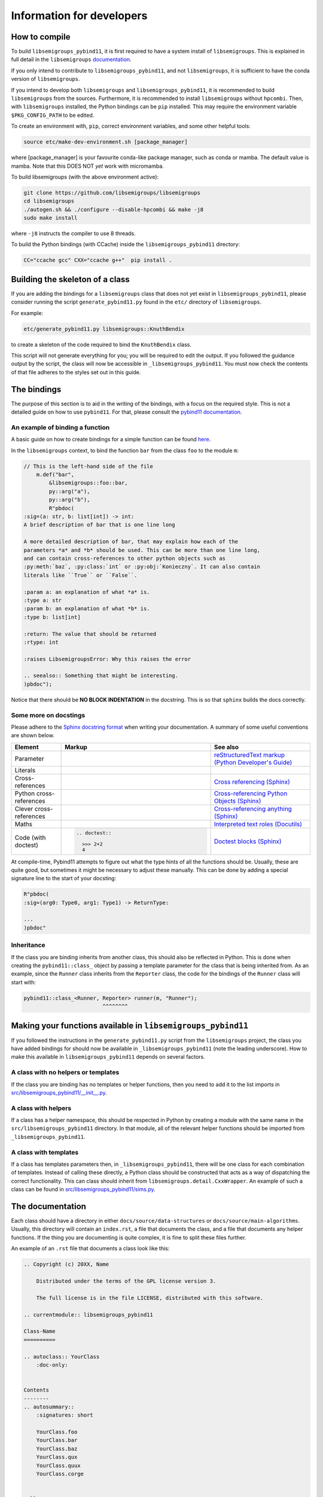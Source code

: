 Information for developers
==========================

How to compile
--------------

To build ``libsemigroups_pybind11``, it is first required to have a system
install of ``libsemigroups``. This is explained in full detail in the
``libsemigroups``
`documentation <https://libsemigroups.github.io/libsemigroups/md_install.html>`_.

If you only intend to contribute to ``libsemigroups_pybind11``, and not 
``libsemigroups``, it is sufficient to have the conda version of
``libsemigroups``.

If you intend to develop both ``libsemigroups`` and ``libsemigroups_pybind11``,
it is recommended to build ``libsemigroups`` from the sources. Furthermore, it is
recommended to install ``libsemigroups`` without ``hpcombi``. Then, with
``libsemigroups`` installed, the Python bindings can be ``pip`` installed. This
may require the environment variable ``$PKG_CONFIG_PATH`` to be edited.

To create an environment with, ``pip``, correct environment variables, and some
other helpful tools:

.. code-block:: console

    source etc/make-dev-environment.sh [package_manager]

where [package_manager] is your favourite conda-like package manager, such as
conda or mamba. The default value is mamba. Note that this DOES NOT *yet* work
with micromamba.

To build libsemigroups (with the above environment active):

.. code-block:: console

    git clone https://github.com/libsemigroups/libsemigroups
    cd libsemigroups
    ./autogen.sh && ./configure --disable-hpcombi && make -j8
    sudo make install

where ``-j8`` instructs the compiler to use 8 threads.

To build the Python bindings (with CCache) inside the ``libsemigroups_pybind11``
directory:

.. code-block:: console

    CC="ccache gcc" CXX="ccache g++"  pip install .

Building the skeleton of a class
--------------------------------

If you are adding the bindings for a ``libsemigroups`` class that does not yet
exist in ``libsemigroups_pybind11``, please consider running the script
``generate_pybind11.py`` found in the ``etc/`` directory of
``libsemigroups``.

For example:

.. code-block:: console

    etc/generate_pybind11.py libsemigroups::KnuthBendix

to create a skeleton of the code required to bind the ``KnuthBendix`` class.

This script will not generate everything for you; you will be required to edit
the output. If you followed the guidance output by the script, the class will
now be accessible in ``_libsemigroups_pybind11``. You must now check the
contents of that file adheres to the styles set out in this guide.

The bindings
------------

The purpose of this section is to aid in the writing of the bindings, with
a focus on the required style. This is not a detailed guide on how to use
``pybind11``. For that, please consult the
`pybind11 documentation <https://pybind11.readthedocs.io/en/stable>`__.

An example of binding a function
________________________________

A basic guide on how to create bindings for a simple function can be found
`here <https://pybind11.readthedocs.io/en/stable/basics.html#creating-bindings-for-a-simple-function>`__.

In the ``libsemigroups`` context, to bind the function ``bar`` from the class
``foo`` to the module ``m``:

.. code-block:: cpp

    // This is the left-hand side of the file
        m.def("bar",
            &libsemigroups::foo::bar,
            py::arg("a"),
            py::arg("b"),
            R"pbdoc(
    :sig=(a: str, b: list[int]) -> int:
    A brief description of bar that is one line long

    A more detailed description of bar, that may explain how each of the
    parameters *a* and *b* should be used. This can be more than one line long,
    and can contain cross-references to other python objects such as
    :py:meth:`baz`, :py:class:`int` or :py:obj:`Konieczny`. It can also contain
    literals like ``True`` or ``False``.

    :param a: an explanation of what *a* is.
    :type a: str
    :param b: an explanation of what *b* is.
    :type b: list[int]

    :return: The value that should be returned
    :rtype: int

    :raises LibsemigroupsError: Why this raises the error

    .. seealso:: Something that might be interesting.
    )pbdoc");

Notice that there should be **NO BLOCK INDENTATION** in the docstring. This is
so that ``sphinx`` builds the docs correctly.


Some more on docstings
______________________

Please adhere to the
`Sphinx docstring format <https://sphinx-rtd-tutorial.readthedocs.io/en/latest/docstrings.html>`__
when writing your documentation. A summary of some useful conventions are shown
below.

.. list-table::
    :header-rows: 1
    :widths: 1 3 2

    * - Element
      - Markup
      - See also
    * - Parameter
      - .. raw:: html

          <code class="code docutils literal notranslate">*args*</code>

      - `reStructuredText markup (Python Developer's Guide) <https://devguide.python.org/documentation/markup/>`__
    * - Literals
      - .. raw:: html

          <code class="code docutils literal notranslate">``True``</code>,&nbsp;
          <code class="code docutils literal notranslate">``len(s) - 1``</code>

      - 
    * - Cross-references
      - .. raw:: html

          <code class="code docutils literal notranslate">:role:`target`</code>
 
      - `Cross referencing (Sphinx) <https://www.sphinx-doc.org/en/master/usage/referencing.html>`__
    * - Python cross-references
      - .. raw:: html

          <code class="code docutils literal notranslate">:py:class:`int`</code><br/>
          <code class="code docutils literal notranslate">:py:obj:`collections.abc.Iterator[(str, str)]`</code><br/>
          <code class="code docutils literal notranslate">:py:meth:`knuth_bendix.by_overlap_length &lt;libsemigroups_pybind11.knuth_bendix.by_overlap_length&gt;`</code>

      - `Cross-referencing Python Objects (Sphinx) <https://www.sphinx-doc.org/en/master/usage/domains/python.html#the-python-domain>`__
    * - Clever cross-references
      - .. raw:: html

          <code class="code docutils literal notranslate">:any:`int`</code>
 
      - `Cross-referencing anything (Sphinx) <https://www.sphinx-doc.org/en/master/usage/referencing.html#cross-referencing-anything>`__
    * - Maths
      - .. raw:: html

          <code class="code docutils literal notranslate">:math:`O(mn)`</code>

      - `Interpreted text roles (Docutils) <https://docutils.sourceforge.io/docs/ref/rst/roles.html#math>`__
    * - Code (with doctest)
      - .. code-block:: rst

            .. doctest::

              >>> 2+2
              4


      - `Doctest blocks (Sphinx) <https://www.sphinx-doc.org/en/master/usage/restructuredtext/basics.html#doctest-blocks>`__

At compile-time, Pybind11 attempts to figure out what the type hints of all the
functions should be. Usually, these are quite good, but sometimes it might be
necessary to adjust these manually. This can be done by adding a special
signature line to the start of your docsting:

.. code-block:: cpp
  
  R"pbdoc(
  :sig=(arg0: Type0, arg1: Type1) -> ReturnType:

  ... 
  )pbdoc"


Inheritance
___________

If the class you are binding inherits from another class, this should also be
reflected in Python. This is done when creating the ``pybind11::class_`` object
by passing a template parameter for the class that is being inherited from. As
an example, since the ``Runner`` class inherits from the ``Reporter`` class,
the code for the bindings of the ``Runner`` class will start with:

.. code-block:: cpp

  pybind11::class_<Runner, Reporter> runner(m, "Runner");
                           ^^^^^^^^

Making your functions available in ``libsemigroups_pybind11``
-------------------------------------------------------------

If you followed the instructions in the ``generate_pybind11.py`` script from the
``libsemigroups`` project, the class you have added bindings for should now be
available in ``_libsemigroups_pybind11`` (note the leading underscore). How to
make this available in ``libsemigroups_pybind11`` depends on several factors.

A class with no helpers or templates
____________________________________

If the class you are binding has no templates or helper functions, then you
need to add it to the list imports in 
`<src/libsemigroups_pybind11/__init__.py>`__.

A class with helpers
____________________

If a class has a helper namespace, this should be respected in Python by
creating a module with the same name in the ``src/libsemigroups_pybind11``
directory. In that module, all of the relevant helper functions should be
imported from ``_libsemigroups_pybind11``.

A class with templates
______________________

If a class has templates parameters then, in ``_libsemigroups_pybind11``, there
will be one class for each combination of templates. Instead of calling these
directly, a Python class should be constructed that acts as a way of dispatching
the correct functionality. This can class should inherit from 
``libsemigroups.detail.CxxWrapper``. An example of such a class can be found in
`<src/libsemigroups_pybind11/sims.py>`__.

The documentation
-----------------

Each class should have a directory in either ``docs/source/data-structures`` or
``docs/source/main-algorithms``. Usually, this directory will contain an
``index.rst``, a file that documents the class, and a file that documents any
helper functions. If the thing you are documenting is quite complex, it is fine
to split these files further.

An example of an ``.rst`` file that documents a class look like this:

.. code-block:: rst

    .. Copyright (c) 20XX, Name

        Distributed under the terms of the GPL license version 3.

        The full license is in the file LICENSE, distributed with this software.

    .. currentmodule:: libsemigroups_pybind11

    Class-Name
    ==========

    .. autoclass:: YourClass
        :doc-only:


    Contents
    --------
    .. autosummary::
        :signatures: short

        YourClass.foo
        YourClass.bar
        YourClass.baz
        YourClass.qux
        YourClass.quux
        YourClass.corge


    Full API
    --------
    .. autoclass:: YourClass
        :class-doc-from: init
        :members:

For an example, see
`docs/source/main-algorithms/knuth-bendix/knuth-bendix.rst <docs/source/main-algorithms/knuth-bendix/knuth-bendix.rst?plain=1>`__

An ``.rst`` file that documents some helper functions may look like this:

.. code-block:: rst

  .. Copyright (c) 20XX, YOUR NAME

    Distributed under the terms of the GPL license version 3.

    The full license is in the file LICENSE, distributed with this software.

  .. currentmodule:: libsemigroups_pybind11

  Class-name helpers
  ====================

  This page contains the documentation for various helper functions for
  manipulating ``class`` objects. All such functions are contained in the
  submodule ``libsemigroups_pybind11.class``.

  Contents
  --------
  .. autosummary::
    :signatures: short

    foo
    bar
    baz

  Full API
  --------
  .. automodule:: libsemigroups_pybind11.class
    :members:
    :imported-members:

A sample ``index.rst`` file may look like this:

.. code-block:: rst

  .. Copyright (c) 20XX, YOUR NAME

    Distributed under the terms of the GPL license version 3.

    The full license is in the file LICENSE, distributed with this software.

  Class
  =====

    This page describes the functionality for the class in
    ``libsemigroups_pybind11``.


  .. toctree::
    :maxdepth: 1

    class
    class-helpers

Post-processing
_________________

When ``make doc`` is run, the content of these ``.rst`` files is converted to
html. Before this is done, some processing can be done on the docs. In
`<docs/source/_ext/libsemigroups_pybind11_extensions.py>`__, there are three
dictionaries that can be used to make replacements.

The first dictionary is called ``type_replacements`` that serves as a map from
bad type names -> good type names that should be replaced in the signature
of every function. This can be used to translate from confusing C++ type names
to nice Python type names.

The second dictionary is called ``class_specific_replacements`` that serves as a
map from "class name" -> ("good type", "bad type"). This will be used to
replace bad type names with good type names in all signatures of a particular
class.

The third dictionary is called ``docstring_replacements`` and serves as a map
from "bad" strings to "good" strings in the doc-strings of each function. This
will be used to change things in the doc-string that can't easily be done by
editing the source code of that doc-string. One example of this is when pybind11
includes the signature of a function in its docstring so that some Sphinx parser
knows how to correctly render that function. If you want to import that function
with a different name (e.g. ``... import pbr_one as one``), the
pybind11-inserted signature is wrong, and should be removed. You can use this
dictionary to do that.

After the doc has been converted to html, it may still be desirable to make
text replacements. This can be done by adding to the ``replacements`` dictionary
in `<etc/replace-strings-in-doc.py>`__.

Including your files in the doc
_______________________________

Inside `<docs/source/index.rst>`__, you will find the table of contents tree
(toctree) for this project. Within that, you will find the names of files
(without the ``.rst`` extension) of different classifications of structures that
``libsemigroups_pybind11`` implements, such as congruences, digraphs, semigroups
and words. Within each of these files, there is another toctree containing
the paths to the docs of various classes.

To the relevant toctree, add the path to either the ``index.rst`` file for the
class.

Checking your contributions
---------------------------

When you think you have finished writing the bindings, please add a test file to
the ``tests/`` directory that tests each of the functions that have just had
bindings added, including inherited functions.

Then run

.. code-block:: bash

  make check

and ensure everything passes.

File overview
-------------

As a quick reference, the files that you may need to create, edit or refer to
whilst contributing are::

  libsemigroups_pybind11/
  ├── docs/
  │   └── source/
  |       ├── _ext/
  |       |   └── libsemigroups_pybind11_extensions.py
  |       ├── data-structures/
  |       ├── main-algorithms/
  │       |   └── class-name/
  │       |       ├── index.rst
  │       |       ├── class.rst
  │       |       └── helpers.rst
  │       ├── conf.py
  │       └── index.rst
  ├── etc/
  │   └── replace-string-in-doc.py
  ├── src/
  |   ├──libsemigroups_pybind11/
  │   |   ├── __init__.py
  │   |   └── class_name.py
  │   └── class-name.cpp
  ├── tests/
  │   └── test_class_name.py
  └── CONTRIBUTING.rst (this file!)
